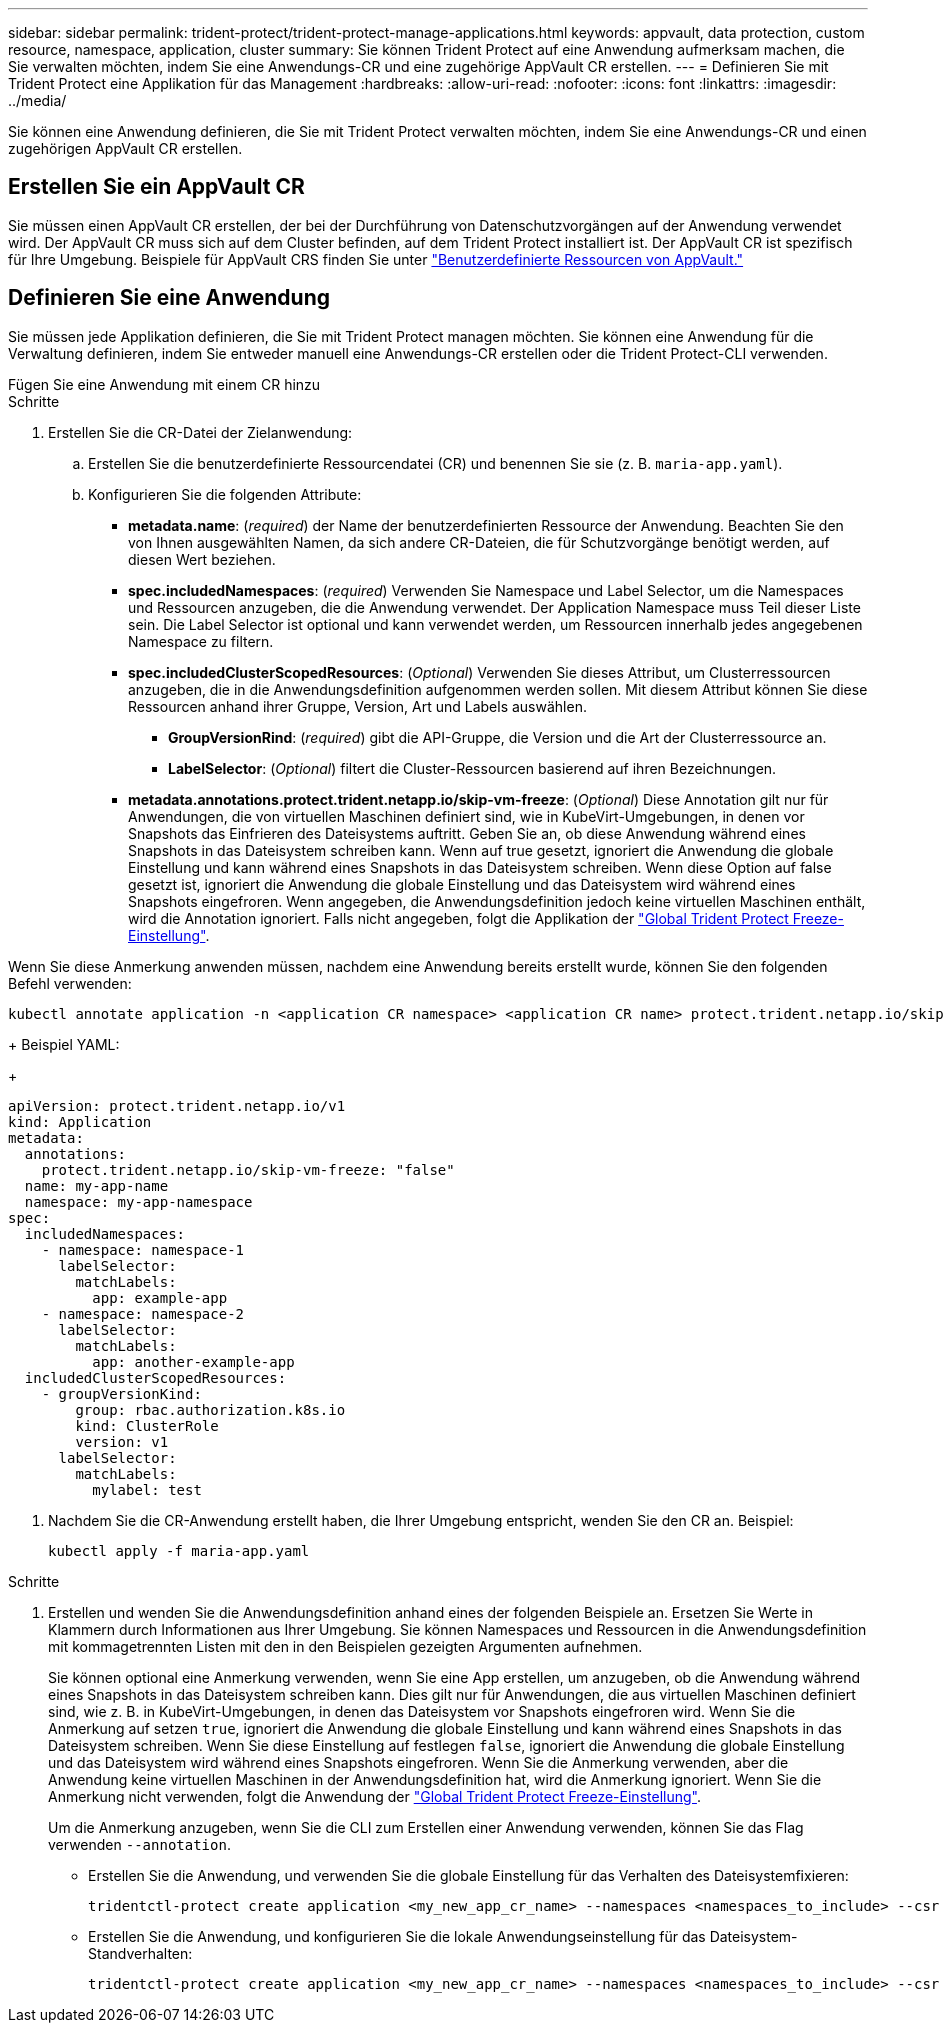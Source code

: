 ---
sidebar: sidebar 
permalink: trident-protect/trident-protect-manage-applications.html 
keywords: appvault, data protection, custom resource, namespace, application, cluster 
summary: Sie können Trident Protect auf eine Anwendung aufmerksam machen, die Sie verwalten möchten, indem Sie eine Anwendungs-CR und eine zugehörige AppVault CR erstellen. 
---
= Definieren Sie mit Trident Protect eine Applikation für das Management
:hardbreaks:
:allow-uri-read: 
:nofooter: 
:icons: font
:linkattrs: 
:imagesdir: ../media/


[role="lead"]
Sie können eine Anwendung definieren, die Sie mit Trident Protect verwalten möchten, indem Sie eine Anwendungs-CR und einen zugehörigen AppVault CR erstellen.



== Erstellen Sie ein AppVault CR

Sie müssen einen AppVault CR erstellen, der bei der Durchführung von Datenschutzvorgängen auf der Anwendung verwendet wird. Der AppVault CR muss sich auf dem Cluster befinden, auf dem Trident Protect installiert ist. Der AppVault CR ist spezifisch für Ihre Umgebung. Beispiele für AppVault CRS finden Sie unter link:trident-protect-appvault-custom-resources.html["Benutzerdefinierte Ressourcen von AppVault."]



== Definieren Sie eine Anwendung

Sie müssen jede Applikation definieren, die Sie mit Trident Protect managen möchten. Sie können eine Anwendung für die Verwaltung definieren, indem Sie entweder manuell eine Anwendungs-CR erstellen oder die Trident Protect-CLI verwenden.

[role="tabbed-block"]
====
.Fügen Sie eine Anwendung mit einem CR hinzu
--
.Schritte
. Erstellen Sie die CR-Datei der Zielanwendung:
+
.. Erstellen Sie die benutzerdefinierte Ressourcendatei (CR) und benennen Sie sie (z. B. `maria-app.yaml`).
.. Konfigurieren Sie die folgenden Attribute:
+
*** *metadata.name*: (_required_) der Name der benutzerdefinierten Ressource der Anwendung. Beachten Sie den von Ihnen ausgewählten Namen, da sich andere CR-Dateien, die für Schutzvorgänge benötigt werden, auf diesen Wert beziehen.
*** *spec.includedNamespaces*: (_required_) Verwenden Sie Namespace und Label Selector, um die Namespaces und Ressourcen anzugeben, die die Anwendung verwendet. Der Application Namespace muss Teil dieser Liste sein. Die Label Selector ist optional und kann verwendet werden, um Ressourcen innerhalb jedes angegebenen Namespace zu filtern.
*** *spec.includedClusterScopedResources*: (_Optional_) Verwenden Sie dieses Attribut, um Clusterressourcen anzugeben, die in die Anwendungsdefinition aufgenommen werden sollen. Mit diesem Attribut können Sie diese Ressourcen anhand ihrer Gruppe, Version, Art und Labels auswählen.
+
**** *GroupVersionRind*: (_required_) gibt die API-Gruppe, die Version und die Art der Clusterressource an.
**** *LabelSelector*: (_Optional_) filtert die Cluster-Ressourcen basierend auf ihren Bezeichnungen.


*** *metadata.annotations.protect.trident.netapp.io/skip-vm-freeze*: (_Optional_) Diese Annotation gilt nur für Anwendungen, die von virtuellen Maschinen definiert sind, wie in KubeVirt-Umgebungen, in denen vor Snapshots das Einfrieren des Dateisystems auftritt. Geben Sie an, ob diese Anwendung während eines Snapshots in das Dateisystem schreiben kann. Wenn auf true gesetzt, ignoriert die Anwendung die globale Einstellung und kann während eines Snapshots in das Dateisystem schreiben. Wenn diese Option auf false gesetzt ist, ignoriert die Anwendung die globale Einstellung und das Dateisystem wird während eines Snapshots eingefroren. Wenn angegeben, die Anwendungsdefinition jedoch keine virtuellen Maschinen enthält, wird die Annotation ignoriert. Falls nicht angegeben, folgt die Applikation der link:trident-protect-requirements.html#protecting-data-with-kubevirt-vms["Global Trident Protect Freeze-Einstellung"].
+
[NOTE]
====
Wenn Sie diese Anmerkung anwenden müssen, nachdem eine Anwendung bereits erstellt wurde, können Sie den folgenden Befehl verwenden:

[source, console]
----
kubectl annotate application -n <application CR namespace> <application CR name> protect.trident.netapp.io/skip-vm-freeze="true"
----
====
+
Beispiel YAML:

+
[source, yaml]
----
apiVersion: protect.trident.netapp.io/v1
kind: Application
metadata:
  annotations:
    protect.trident.netapp.io/skip-vm-freeze: "false"
  name: my-app-name
  namespace: my-app-namespace
spec:
  includedNamespaces:
    - namespace: namespace-1
      labelSelector:
        matchLabels:
          app: example-app
    - namespace: namespace-2
      labelSelector:
        matchLabels:
          app: another-example-app
  includedClusterScopedResources:
    - groupVersionKind:
        group: rbac.authorization.k8s.io
        kind: ClusterRole
        version: v1
      labelSelector:
        matchLabels:
          mylabel: test

----




. Nachdem Sie die CR-Anwendung erstellt haben, die Ihrer Umgebung entspricht, wenden Sie den CR an. Beispiel:
+
[source, console]
----
kubectl apply -f maria-app.yaml
----


--
.Fügen Sie eine Anwendung mithilfe der CLI hinzu
--
.Schritte
. Erstellen und wenden Sie die Anwendungsdefinition anhand eines der folgenden Beispiele an. Ersetzen Sie Werte in Klammern durch Informationen aus Ihrer Umgebung. Sie können Namespaces und Ressourcen in die Anwendungsdefinition mit kommagetrennten Listen mit den in den Beispielen gezeigten Argumenten aufnehmen.
+
Sie können optional eine Anmerkung verwenden, wenn Sie eine App erstellen, um anzugeben, ob die Anwendung während eines Snapshots in das Dateisystem schreiben kann. Dies gilt nur für Anwendungen, die aus virtuellen Maschinen definiert sind, wie z. B. in KubeVirt-Umgebungen, in denen das Dateisystem vor Snapshots eingefroren wird. Wenn Sie die Anmerkung auf setzen `true`, ignoriert die Anwendung die globale Einstellung und kann während eines Snapshots in das Dateisystem schreiben. Wenn Sie diese Einstellung auf festlegen `false`, ignoriert die Anwendung die globale Einstellung und das Dateisystem wird während eines Snapshots eingefroren. Wenn Sie die Anmerkung verwenden, aber die Anwendung keine virtuellen Maschinen in der Anwendungsdefinition hat, wird die Anmerkung ignoriert. Wenn Sie die Anmerkung nicht verwenden, folgt die Anwendung der link:trident-protect-requirements.html#protecting-data-with-kubevirt-vms["Global Trident Protect Freeze-Einstellung"].

+
Um die Anmerkung anzugeben, wenn Sie die CLI zum Erstellen einer Anwendung verwenden, können Sie das Flag verwenden `--annotation`.

+
** Erstellen Sie die Anwendung, und verwenden Sie die globale Einstellung für das Verhalten des Dateisystemfixieren:
+
[source, console]
----
tridentctl-protect create application <my_new_app_cr_name> --namespaces <namespaces_to_include> --csr <cluster_scoped_resources_to_include> --namespace <my-app-namespace>
----
** Erstellen Sie die Anwendung, und konfigurieren Sie die lokale Anwendungseinstellung für das Dateisystem-Standverhalten:
+
[source, console]
----
tridentctl-protect create application <my_new_app_cr_name> --namespaces <namespaces_to_include> --csr <cluster_scoped_resources_to_include> --namespace <my-app-namespace> --annotation protect.trident.netapp.io/skip-vm-freeze=<"true"|"false">
----




--
====